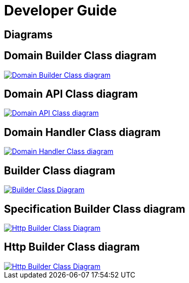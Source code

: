 = Developer Guide

ifdef::env-github[]
:tip-caption: :bulb:
:note-caption: :information_source:
:important-caption: :heavy_exclamation_mark:
:caution-caption: :fire:
:warning-caption: :warning:
:toc-placement: preamble
endif::[]


== Diagrams

// ifdef::env-github[]
== Domain Builder Class diagram
image::diagrams/dsl-builder-class-diagram.svg[alt="Domain Builder Class diagram", max-width=1024, link="diagrams/dsl-builder-class-diagram.svg"]

== Domain API Class diagram
image::diagrams/dsl-api-class-diagram.svg[alt="Domain API Class diagram", max-width=1024, link="diagrams/dsl-api-class-diagram.svg"]

== Domain Handler Class diagram
image::diagrams/dsl-handler-class-diagram.svg[alt="Domain Handler Class diagram", max-width=1024, link="diagrams/dsl-handler-class-diagram.svg"]

== Builder Class diagram
image::diagrams/builder-class-diagram.svg[alt="Builder Class Diagram", max-width=1024, link="diagrams/builder-class-diagram.svg"]

== Specification Builder Class diagram
image::diagrams/specification-builder-class-diagram.svg[alt="Http Builder Class Diagram", max-width=1024, link="diagrams/specification-builder-class-diagram.svg"]

== Http Builder Class diagram
image::diagrams/http-builder-class-diagram.svg[alt="Http Builder Class Diagram", max-width=1024, link="diagrams/http-builder-class-diagram.svg"]

// endif::[]

// ifndef::env-github[]
// == Domain Builder Model Class diagram
// plantuml::puml/dsl-builder-class-diagram.puml[format=svg, alt="Domain Builder Class diagram", max-width=1024, link="dsl-builder-class-diagram.svg"]
//
// == Domain API Class diagram
// plantuml::puml/dsl-api-class-diagram.puml[format=svg, alt="Domain Model API diagram", max-width=1024, link="dsl-api-class-diagram.svg"]
//
// == Domain Handler Class diagram
// plantuml::puml/dsl-handler-class-diagram.puml[format=svg, alt="Domain Handler Class diagram", max-width=1024, link="dsl-handler-class-diagram.svg"]
//
// == Builder Class diagram
// plantuml::puml/builder-class-diagram.puml[format=svg, alt="Builder Class Diagram", max-width=1024, link="builder-class-diagram.svg"]
//
// == Specification Builder Class diagram
// plantuml::puml/specification-builder-class-diagram.puml[format=svg, alt="Http Builder Class Diagram", max-width=1024, link="specification-builder-class-diagram.svg"]
//
// == Http Builder Class diagram
// plantuml::puml/http-builder-class-diagram.puml[format=svg, alt="Http Builder Class Diagram", max-width=1024, link="http-builder-class-diagram.svg"]
//
// endif::[]
